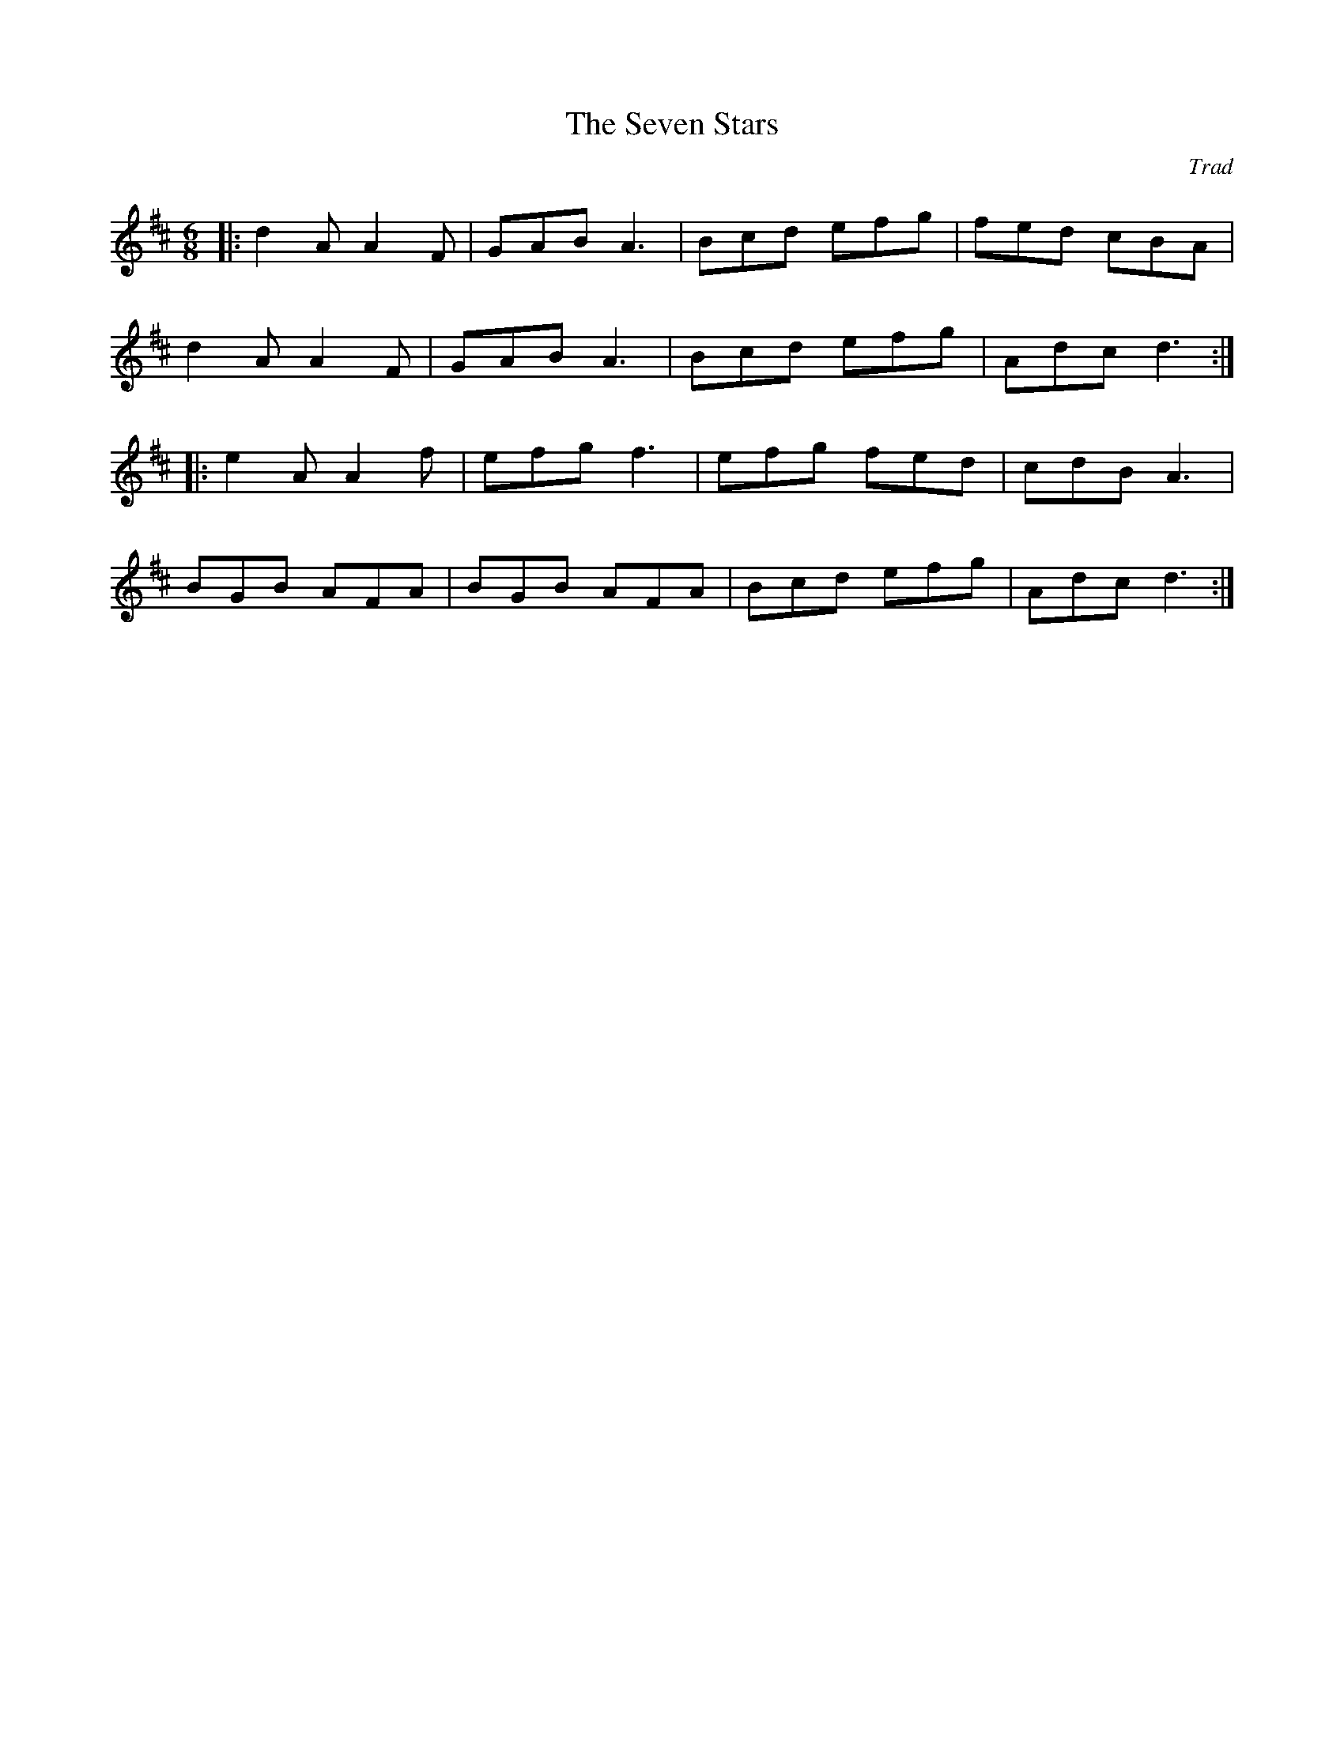 X: 1
T: The Seven Stars
C: Trad
R: jig
M: 6/8
L: 1/8
K: Dmaj
|: d2A A2F | GAB A3 | Bcd efg | fed cBA |
d2A A2F | GAB A3 | Bcd efg | Adc d3 :|
|: e2A A2f | efg f3 | efg fed | cdB A3 |
BGB AFA | BGB AFA | Bcd efg | Adc d3 :|
